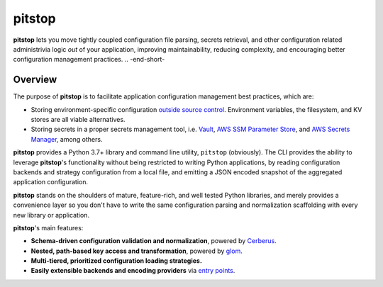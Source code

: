 pitstop
=======

.. image:: docs/source/_static/goh-rhy-yan-377769-unsplash.jpg
   :align: center

.. -begin-short-

**pitstop** lets you move tightly coupled configuration file parsing,
secrets retrieval, and other configuration related administrivia logic
*out* of your application, improving maintainability, reducing
complexity, and encouraging better configuration management practices.
.. -end-short-

Overview
--------

The purpose of **pitstop** is to facilitate application configuration
management best practices, which are:

* Storing environment-specific configuration
  `outside source control <https://12factor.net/config>`_. Environment
  variables, the filesystem, and KV stores are all viable alternatives.
* Storing secrets in a proper secrets management tool, i.e.
  Vault_, `AWS SSM Parameter Store`_, and `AWS Secrets Manager`_, among
  others.

**pitstop** provides a Python 3.7+ library and command line utility,
``pitstop`` (obviously). The CLI provides the ability to leverage
**pitstop**'s functionality without being restricted to writing Python
applications, by reading configuration backends and strategy
configuration from a local file, and emitting a JSON encoded snapshot of
the aggregated application configuration.

.. image:: docs/source/_static/pitstop.png
   :align: center

.. -begin-features-

**pitstop** stands on the shoulders of mature, feature-rich, and well
tested Python libraries, and merely provides a convenience layer so you
don't have to write the same configuration parsing and normalization
scaffolding with every new library or application.

**pitstop**'s main features:

* **Schema-driven configuration validation and normalization**, powered
  by `Cerberus`_.
* **Nested, path-based key access and transformation**, powered by
  `glom`_.
* **Multi-tiered, prioritized configuration loading strategies.**
* **Easily extensible backends and encoding providers** via
  `entry points`_.

.. _Cerberus: http://docs.python-cerberus.org/en/stable/
.. _glom: https://glom.readthedocs.io/en/latest/
.. _entry points: https://packaging.python.org/specifications/entry-points/

.. -end-features-

.. _Vault: https://www.vaultproject.io/
.. _AWS SSM Parameter Store: https://docs.aws.amazon.com/systems-manager/latest/userguide/systems-manager-paramstore.html
.. _AWS Secrets Manager: https://aws.amazon.com/secrets-manager/
